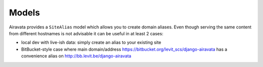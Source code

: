 Models
======

Airavata provides a ``SiteAlias`` model which allows you to create domain aliases. Even though serving the same content from different hostnames is not advisable it can be useful in at least 2 cases:

* local dev with live-ish data: simply create an alias to your existing site
* BitBucket-style case where main domain/address https://bitbucket.org/levit_scs/django-airavata has a convenience alias on http://bb.levit.be/django-airavata
